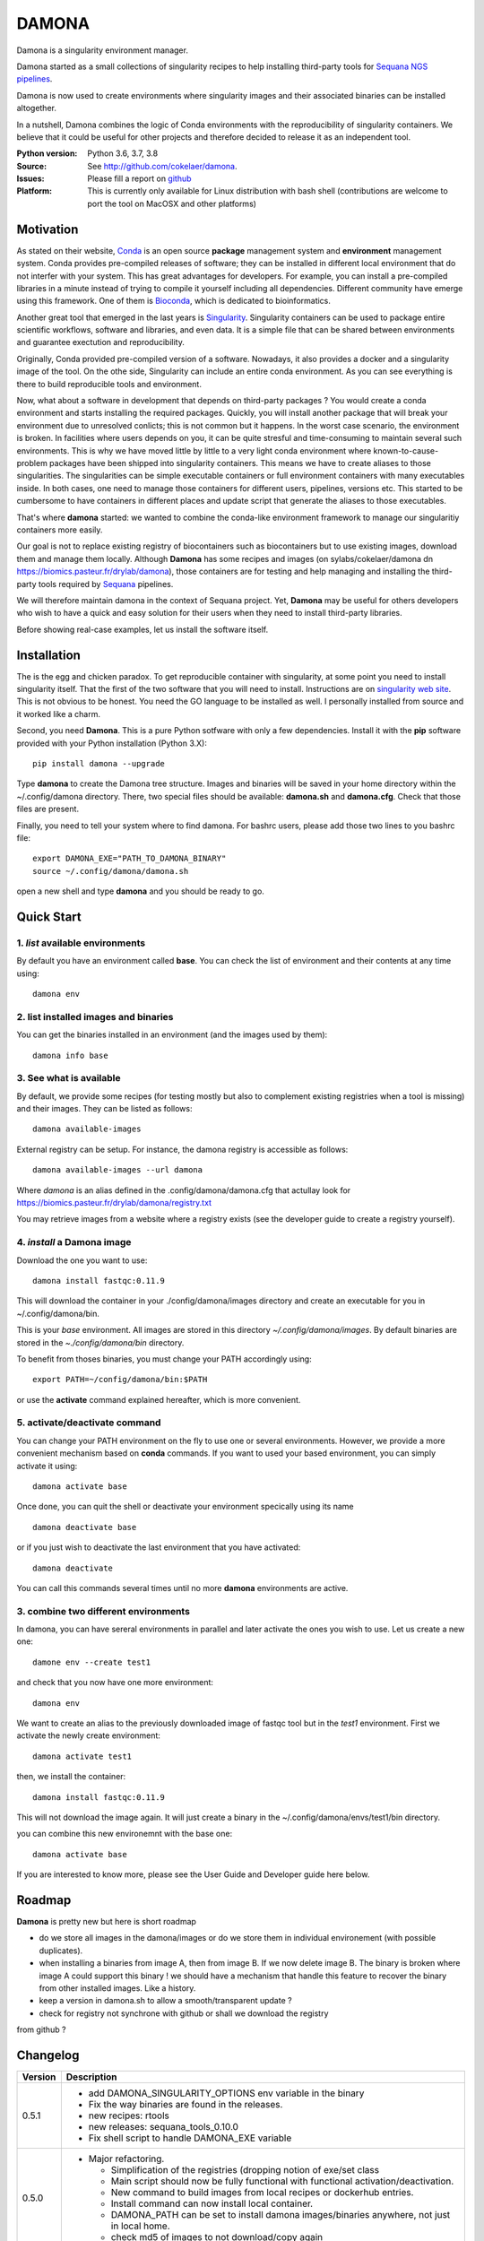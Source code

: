 DAMONA
######

Damona is a singularity environment manager.

Damona started as a small collections of singularity recipes to help installing third-party tools for
`Sequana NGS pipelines <https://sequana.readthedocs.io>`_.

Damona is now used to create environments where singularity images and their associated binaries can be installed altogether.

In a nutshell, Damona combines the logic of Conda environments with the
reproducibility of singularity containers. We believe that it could be useful for
other projects and therefore decided to release it as an independent tool.

.. image:: https://badge.fury.io/py/damona.svg
    :target: https://pypi.python.org/pypi/damona

.. image:: https://travis-ci.org/cokelaer/damona.svg?branch=master
    :target: https://travis-ci.org/cokelaer/damona

.. image:: https://coveralls.io/repos/github/cokelaer/damona/badge.svg?branch=master
    :target: https://coveralls.io/github/cokelaer/damona?branch=master

.. image:: http://readthedocs.org/projects/damona/badge/?version=latest
    :target: http://damona.readthedocs.org/en/latest/?badge=latest
    :alt: Documentation Status

.. image:: https://zenodo.org/badge/282275608.svg
   :target: https://zenodo.org/badge/latestdoi/282275608


:Python version: Python 3.6, 3.7, 3.8
:Source: See  `http://github.com/cokelaer/damona <https://github.com/cokelaer/damona/>`__.
:Issues: Please fill a report on `github <https://github.com/cokelaer/damona/issues>`__
:Platform: This is currently only available for Linux distribution with bash shell (contributions are welcome to port the tool on MacOSX and other platforms)


Motivation
==========

As stated on their website, `Conda <https:/docs.conda.io/en/latest>`_ is
an open source **package** management system
and **environment** management system.
Conda provides pre-compiled releases of software; they can be installed in
different local environment that do not interfer with your system. This has
great advantages for developers. For example, you can install a pre-compiled
libraries in a minute instead of trying to compile it yourself including all
dependencies. Different community have emerge using this
framework. One of them is `Bioconda <https://bioconda.github.io>`_, which is dedicated to bioinformatics.

Another great tool that emerged in the last years is
`Singularity <https://sylabs.io/docs>`_. Singularity containers can be used
to package entire scientific workflows,
software and libraries, and even data. It is a simple file that can be shared
between environments and guarantee exectution and reproducibility.

Originally, Conda provided pre-compiled version of a software. Nowadays, it also provides
a docker and a singularity image of the tool. On the othe side, Singularity can include an
entire conda environment. As you can see everything is there to build reproducible tools and
environment.

Now, what about a software in development that depends on third-party packages ? 
You would create a conda environment and starts installing the required packages.
Quickly, you will install another package that will break your environment due
to unresolved conlicts; this is not common but it happens. In the worst case
scenario, the environment is broken. In facilities where users depends on you,
it can be quite stresful and time-consuming to maintain several such
environments. This is why we have moved little by little to a very light conda
environment where known-to-cause-problem packages have been shipped into
singularity containers. This means we have to create aliases to those
singularities. The singularities can be simple executable containers or full
environment containers with many executables inside. In both cases, one need to
manage those containers for different users, pipelines, versions etc. This
started to be cumbersome to have containers in different places and update
script that generate the aliases to those executables.


That's where **damona** started: we wanted to combine the conda-like environment framework to manage our singularitiy containers more easily.

Our goal is not to replace existing registry of biocontainers such as
biocontainers but to use existing images, download them and manage them locally.
Although **Damona** has some recipes and images (on
sylabs/cokelaer/damona dn https://biomics.pasteur.fr/drylab/damona), those
containers are for testing and help managing and installing the third-party
tools required by `Sequana <sequana.readthedocs.io>`_ pipelines.

We will therefore maintain damona in the context of Sequana project. Yet,
**Damona** may be useful for others developers who wish to have a quick and easy
solution for their users when they need to install third-party libraries.

Before showing real-case examples, let us install the software itself.


Installation
============

The is the egg and chicken paradox. To get reproducible container with
singularity, at some point you need to install singularity itself. That the first
of the two software that you will need to install. Instructions
are on `singularity web site <https://sylabs.io/guides/3.6/user-guide/>`_. This
is not obvious to be honest. You need the GO language to be installed as well. I
personally installed from source and it worked like a charm.

Second, you need **Damona**. This is a pure Python sotfware with only a few
dependencies. Install it with the **pip** software provided with your Python
installation (Python 3.X)::

    pip install damona --upgrade

Type **damona** to create the Damona tree structure. Images and binaries 
will be saved in your home directory within the
~/.config/damona directory. There, two special files should be available:
**damona.sh** and **damona.cfg**. Check that those files are present.

Finally, you need to tell your system where to find damona. For bashrc users,
please add those two lines to you bashrc file::

    export DAMONA_EXE="PATH_TO_DAMONA_BINARY"
    source ~/.config/damona/damona.sh

open a new shell and type **damona** and you should be ready to go.

Quick Start
============

1. *list* available environments
--------------------------------

By default you have an environment called **base**. You can check the list of
environment and their contents at any time using::

    damona env

2. list installed images and binaries
-------------------------------------

You can get the binaries installed in an environment (and the images used by
them)::

    damona info base

3. See what is available
------------------------

By default, we provide some recipes (for testing mostly but also to complement existing
registries when a tool is missing) and their images. They can be listed as
follows::

    damona available-images

External registry can be setup. For instance, the damona registry is accessible
as follows::

    damona available-images --url damona

Where *damona* is an alias defined in the .config/damona/damona.cfg that
actullay look for https://biomics.pasteur.fr/drylab/damona/registry.txt

You may retrieve images from a website where a registry exists (see the developer
guide to create a registry yourself).

4. *install* a Damona image
----------------------------

Download the one you want to use::

    damona install fastqc:0.11.9

This will download the container in your ./config/damona/images directory and create an
executable for you in ~/.config/damona/bin.

This is your *base* environment. All images are stored in this directory
*~/.config/damona/images*. By default binaries are stored in the *~./config/damona/bin* directory.

To benefit from thoses binaries, you must change your PATH accordingly using::

    export PATH=~/config/damona/bin:$PATH

or use the **activate** command explained hereafter, which is more convenient.


5. **activate/deactivate** command
----------------------------------

You can change your PATH environment on the fly to use one or several
environments. However, we provide a more convenient mechanism based on **conda** commands. If you want to used your based environment, you can simply activate it using::

    damona activate base

Once done, you can quit the shell or deactivate your environment specically
using its name ::

    damona deactivate base

or if you just wish to deactivate the last environment that you have activated::

    damona deactivate

You can call this commands several times until no more **damona** environments
are active.

3. combine two different environments
--------------------------------------

In damona, you can have sereral environments in parallel and later activate the
ones you wish to use. Let us create a new one::

    damone env --create test1

and check that you now have one more environment::

    damona env

We want to create an alias to the previously downloaded image of fastqc tool but
in the *test1* environment. First we activate the newly create environment::

    damona activate test1

then, we install the container::

    damona install fastqc:0.11.9

This will not download the image again. It will just create a binary in the
~/.config/damona/envs/test1/bin directory.

you can combine this new environemnt with the base one::

    damona activate base

If you are interested to know more, please see the User Guide and Developer
guide here below.

Roadmap
=======

**Damona** is pretty new but here is short roadmap

* do we store all images in the damona/images or do we store them in individual
  environement (with possible duplicates).
* when installing a binaries from image A, then from image B. If we now delete image B.
  The binary is broken where image A could support this binary ! we should have a
  mechanism that handle this feature to recover the binary from other installed
  images. Like a history.
* keep a version in damona.sh to allow a smooth/transparent update ?
* check for registry not synchrone with github or shall we download the registry
from github ? 

Changelog
=========

========= ====================================================================
Version   Description
========= ====================================================================
0.5.1     * add DAMONA_SINGULARITY_OPTIONS env variable in the binary
          * Fix the way binaries are found in the releases.
          * new recipes: rtools
          * new releases: sequana_tools_0.10.0
          * Fix shell script to handle DAMONA_EXE variable 
0.5.0     * Major refactoring. 

            - Simplification of the registries (dropping notion of exe/set 
              class
            - Main script should now be fully functional with functional
              activation/deactivation. 
            - New command to build images from local recipes or dockerhub 
              entries.
            - Install command can now install local container. 
            - DAMONA_PATH can be set to install damona images/binaries 
              anywhere, not just in local home. 
            - check md5 of images to not download/copy again
0.4.3     * Implement damona activate/deactivate
0.4.2     * Fix typo in the creation of aliases for 'set' containers
0.4.1     * implemented aliases for the --from-url option stored in a
            damona.cfg file
0.4.0     * implemented the 'env' and 'activate' command
          * ability to setup an external registry on any https and retrieve
            registry from there to download external images
0.3.X     * add gffread, rnadiff recipes
0.3.0     * A stable version with documentation and >95% coverage read-yto-use
0.2.3     * add new recipes (rnadiff)
0.2.2     * Download latest if no version provided
          * include *build* command to build image locally
0.2.1     fixed manifest
0.2.0     first working version of damona to pull image locally with binaries
0.1.1     small update to fix RTD, travis, coveralls
0.1       first release to test feasibility of the project
========= ====================================================================










